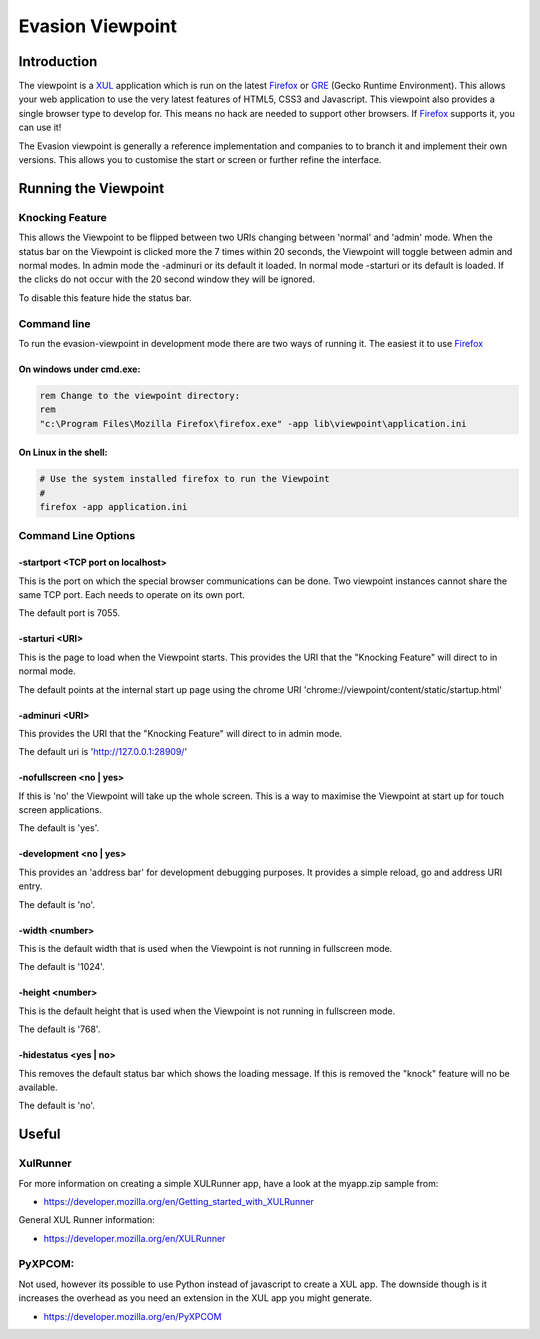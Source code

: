 ==================
Evasion Viewpoint
==================


Introduction
=============

The viewpoint is a XUL_ application which is run on the latest Firefox_ or GRE_ (Gecko Runtime
Environment). This allows your web application to use the very latest features of HTML5, CSS3
and Javascript. This viewpoint also provides a single browser type to develop for. This means
no hack are needed to support other browsers. If Firefox_ supports it, you can use it!

The Evasion viewpoint is generally a reference implementation and companies to to branch it 
and implement their own versions. This allows you to customise the start or screen or further
refine the interface.


Running the Viewpoint
=====================

Knocking Feature
----------------

This allows the Viewpoint to be flipped between two URIs changing between 'normal' and 
'admin' mode. When the status bar on the Viewpoint is clicked more the 7 times within 
20 seconds, the Viewpoint will toggle between admin and normal modes. In admin mode the
-adminuri or its default it loaded. In normal mode -starturi or its default is loaded.
If the clicks do not occur with the 20 second window they will be ignored.

To disable this feature hide the status bar.


Command line
------------

To run the evasion-viewpoint in development mode there are two ways of running it. The easiest 
it to use Firefox_


On windows under cmd.exe:
~~~~~~~~~~~~~~~~~~~~~~~~~

.. sourcecode:: bash

    rem Change to the viewpoint directory:
    rem
    "c:\Program Files\Mozilla Firefox\firefox.exe" -app lib\viewpoint\application.ini

    
On Linux in the shell:
~~~~~~~~~~~~~~~~~~~~~~

.. sourcecode:: bash

    # Use the system installed firefox to run the Viewpoint
    #
    firefox -app application.ini


Command Line Options
--------------------

-startport <TCP port on localhost>
~~~~~~~~~~~~~~~~~~~~~~~~~~~~~~~~~~

This is the port on which the special browser communications can be done. Two viewpoint
instances cannot share the same TCP port. Each needs to operate on its own port.

The default port is 7055.


-starturi <URI>
~~~~~~~~~~~~~~~

This is the page to load when the Viewpoint starts. This provides the URI that the 
"Knocking Feature" will direct to in normal mode.

The default points at the internal start up page using the chrome URI 
'chrome://viewpoint/content/static/startup.html'

-adminuri <URI>
~~~~~~~~~~~~~~~

This provides the URI that the "Knocking Feature" will direct to in admin mode.

The default uri is 'http://127.0.0.1:28909/'


-nofullscreen <no | yes>
~~~~~~~~~~~~~~~~~~~~~~~~

If this is 'no' the Viewpoint will take up the whole screen. This is a way to maximise
the Viewpoint at start up for touch screen applications.

The default is 'yes'.


-development <no | yes>
~~~~~~~~~~~~~~~~~~~~~~~

This provides an 'address bar' for development debugging purposes. It provides a simple
reload, go and address URI entry.

The default is 'no'.


-width <number>
~~~~~~~~~~~~~~~

This is the default width that is used when the Viewpoint is not running in fullscreen mode.

The default is '1024'.


-height <number>
~~~~~~~~~~~~~~~~

This is the default height that is used when the Viewpoint is not running in fullscreen mode.

The default is '768'.


-hidestatus <yes | no>
~~~~~~~~~~~~~~~~~~~~~~

This removes the default status bar which shows the loading message. If this is removed the
"knock" feature will no be available.

The default is 'no'.

    

Useful
======

XulRunner
---------
 
For more information on creating a simple XULRunner app, have a look at the myapp.zip sample from:

* https://developer.mozilla.org/en/Getting_started_with_XULRunner

General XUL Runner information:

* https://developer.mozilla.org/en/XULRunner
 
 
PyXPCOM:
---------

Not used, however its possible to use Python instead of javascript to create a XUL app. The downside
though is it increases the overhead as you need an extension in the XUL app you might generate.

* https://developer.mozilla.org/en/PyXPCOM



    
.. _GRE: https://developer.mozilla.org/en/gre
.. _Firefox: http://www.mozilla-europe.org/en/firefox/    
.. _XUL: https://developer.mozilla.org/en/xul    
.. _ActiveMQ: http://activemq.apache.org/
.. _RabbitMQ: http://www.rabbitmq.com/
.. _MorbidQ: http://www.morbidq.com/
.. _STOMP: http://stomp.codehaus.org/Protocol
.. _Python: http://www.python.org/

 
 